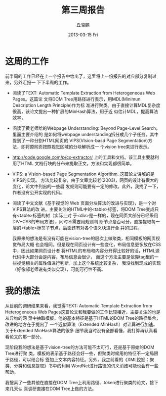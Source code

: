 #+TITLE:     第三周报告
#+AUTHOR:    丘骏鹏
#+EMAIL:     qjp-ch-mail@163.com
#+DATE:      2013-03-15 Fri
#+DESCRIPTION:
#+KEYWORDS:
#+LANGUAGE:  en
#+OPTIONS:   H:3 num:t toc:nil \n:nil @:t ::t |:t ^:t -:t f:t *:t <:t
#+OPTIONS:   TeX:t LaTeX:t skip:nil d:nil todo:t pri:nil tags:not-in-toc
#+INFOJS_OPT: view:nil toc:nil ltoc:t mouse:underline buttons:0 path:http://orgmode.org/org-info.js
#+EXPORT_SELECT_TAGS: export
#+EXPORT_EXCLUDE_TAGS: noexport
#+LINK_UP:   
#+LINK_HOME: 
#+XSLT:

#+latex_class: zh-article
#+options: ^:{}

* 这周的工作
前半周的工作已经在上一个报告中给出了，这里将上一份报告的对应部分复制过来，另外汇报一
下下半周的工作。

- 阅读了TEXT: Automatic Template Extraction from Heterogeneous Web Pages。这篇论
  文将DOM Tree用路径进行表示，用MDL(Minimun Description Length Principle)作为标
  准进行聚类。由于直接计算MDL复杂度很高，该论文提出一种扩展的MinHash算法，用于近
  似估计MDL，提高算法效率，
- 阅读了黄老师给的Webpage Understanding: Beyond Page-Level Search。里面主要介绍的
  是如何将webpage understanding拆分成几个子任务。其中提到了一种分割HTML网页的
  VIPS(VIsion-basd Page Segmentation)方法，即将原网页按照视觉区域的分块解析成一
  个vision tree来进行表示。
- http://code.google.com/p/cx-extractor/ 上的工具和文档。该工具主要就利用了HTML
  文档行块的分布来提取正文，方法和实现都很简单。
- VIPS: a Vision-based Page Segmentation Algorithm. 这篇论文讲解的是VIPS的实现。
  方法比较复杂，由于文章比较老(2003)，网页的设计有很大的变化，论文中列出的一些启
  发规则可能要有一定的修改。此外，我找了一下，作者没有公开实现的代码。
- 阅读了中文文献《基于视觉的 Web 页面分块算法的改进与实现》，是一个对VIPS算法的改
  进。主要关注的HTML中的<table>标签，将DOM Tree变成只有<table>标签的树（实际上对
  于<div>是一样的，现在网页大部分已经采用DIV+CSS的布局方法），同时不需要用规则判
  断节点是否可分，直接提取每一层的<table>标签子节点，后面还有对各个语义块进行合
  并的过程。
  
  我原来的想法是有没有可能在vision-tree的层次上做聚类，相同模板的网页视觉布局大概
  也会相同。但是现在网页设计有一些变化，布局信息更多放在CSS中，因此如果网页设计者
  将HTML的布局和内容分开得比较好的话，HTML源代码中大部分会是内容，布局信息会很少，
  而这个方法主要是依靠tag里的一些视觉相关的属性值进行判断，加上这个系统比较复杂，
  我没找到现成的实现（好像郝老师说有类似实现），可能可行性不高。

* 我的想法
  从目前的调研结果来看，我觉得TEXT: Automatic Template Extraction from
  Heterogeneous Web Pages这篇论文和我要做的工作比较接近，主要关注的也是从异构的网
  页中抽取模板。他的基本特征是基于HTML的DOM Tree的路径集合，改进的地方在于提出了
  一个近似算法（Extended MinHash）对计算进行加速。关于Extended MinHash算法的很多
  细节我当时没有全部看懂，我打算再认真看看论文的那一部分。

  现阶段我的想法是基于vision-tree的方法可能不太可行，还是基于原始的DOM Tree进行聚
  类。模板的表示基于路径会好一些，但聚类时候用的特征不一定局限于路径，可以结合标
  签加上文本内容特征。另外，我之前看的《XML挖掘：聚类、分类和信息提取》书中的利用
  WordNet进行路径的词义消歧可能也会有一些帮助。

  我搜索了一些其他在直接在DOM Tree上利用路径、token进行聚类的论文，接下来几天认
  真调研直接在DOM Tree上做的方法。
